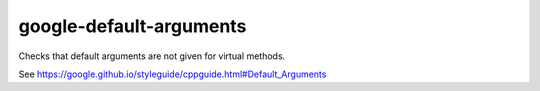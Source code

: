 .. title:: clang-tidy - google-default-arguments

google-default-arguments
========================

Checks that default arguments are not given for virtual methods.

See https://google.github.io/styleguide/cppguide.html#Default_Arguments
